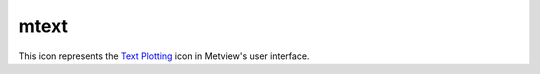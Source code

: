 
mtext
=========================

.. container::
    
    .. container:: leftside

        .. image:: /_static/MTEXT.png
           :width: 48px

    .. container:: rightside

        This icon represents the `Text Plotting <https://confluence.ecmwf.int/display/METV/Text+Plotting>`_ icon in Metview's user interface.


.. py:function:: mtext(**kwargs)
  
    Description comes here!


    :param text_line_count: The number of lines of text to be plotted. The default is: 1.
    :type text_line_count: number


    :param text_line_1: Character string for holding lines of text (n=1,10). The default is: <magics_title/>.
    :type text_line_1: str


    :param text_line_2: Character string for holding lines of text (n=1,10)
    :type text_line_2: str


    :param text_line_3: Character string for holding lines of text (n=1,10)
    :type text_line_3: str


    :param text_line_4: Character string for holding lines of text (n=1,10)
    :type text_line_4: str


    :param text_line_5: Character string for holding lines of text (n=1,10)
    :type text_line_5: str


    :param text_line_6: Character string for holding lines of text (n=1,10)
    :type text_line_6: str


    :param text_line_7: Character string for holding lines of text (n=1,10)
    :type text_line_7: str


    :param text_line_8: Character string for holding lines of text (n=1,10)
    :type text_line_8: str


    :param text_line_9: Character string for holding lines of text (n=1,10)
    :type text_line_9: str


    :param text_line_10: Character string for holding lines of text (n=1,10)
    :type text_line_10: str


    :param text_colour: Colour of text in text block (Full choice of colours). The possible values:

        * background
        The default is: navy.
    :type text_colour: str


    :param text_font: Font name - please make sure this font is installed!. The possible values:

        * arial
        * courier
        * helvetica
        * times
        * serif
        * sansserif
        * symbol
        The default is: sansserif.
    :type text_font: str


    :param text_font_style: Font style. Set this to an empty string in order to remove all styling. The possible values:

        * normal
        * bold
        * italic
        * bolditalic
        The default is: normal.
    :type text_font_style: str


    :param text_font_size: Font size, specified in cm. The default is: 0.3.
    :type text_font_size: str


    :param text_justification: How text is to be positioned in each line (LEFT/CENTRE/RIGHT). The possible values:

        * left
        * centre
        * right
        The default is: centre.
    :type text_justification: str


    :param text_orientation: Orientation of the text. The possible values:

        * horizontal
        * top_bottom
        * bottom_top
        The default is: horizontal.
    :type text_orientation: str


    :param text_lines: text block to be plotted
    :type text_lines: str or list[str]


    :param text_mode: Whether text is to be a title or user positioned (TITLE/POSITIONAL). The possible values:

        * title
        * positional
        The default is: title.
    :type text_mode: str


    :param text_box_x_position: X coordinate of lower left corner of text box (Relative to PAGE_X_POSITION). The default is: -1.
    :type text_box_x_position: number


    :param text_box_y_position: Y coordinate of lower left corner of text box (Relative to PAGE_Y_POSITION). The default is: -1.
    :type text_box_y_position: number


    :param text_box_x_length: Length of text box in X direction. The default is: -1.
    :type text_box_x_length: number


    :param text_box_y_length: 
    :type text_box_y_length: number


    :param text_box_blanking: All plotting in the text box previous to PTEXT call will be blanked out. Plotting after PTEXT call will not be affected. (ON/OFF). The possible values:

        * on
        * off
        The default is: off.
    :type text_box_blanking: str


    :param text_border: Plot border around text box (ON/OFF). The possible values:

        * on
        * off
        The default is: off.
    :type text_border: str


    :param text_border_line_style: Line style of border around text box (SOLID/DASH/DOT/CHAIN_DASH/CHAIN_DOT). The possible values:

        * solid
        * dash
        * dot
        * chain_dot
        * chain_dash
        The default is: solid.
    :type text_border_line_style: str


    :param text_border_colour: Colour of border around text box (Full choice of colours). The possible values:

        * background
        The default is: blue.
    :type text_border_colour: str


    :param text_border_thickness: Thickness of text box border. The default is: 1.
    :type text_border_thickness: int


    :rtype: None


.. minigallery:: metview.mtext
    :add-heading:

